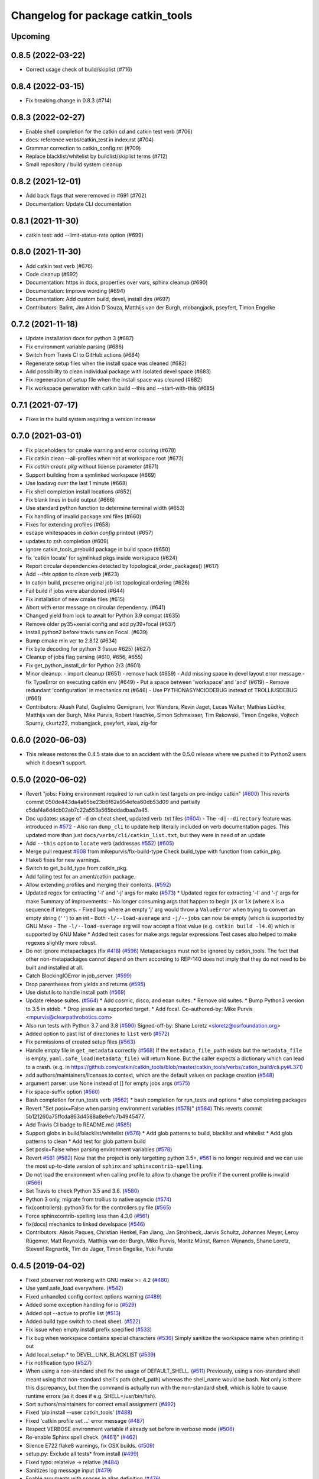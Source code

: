 ^^^^^^^^^^^^^^^^^^^^^^^^^^^^^^^^^^
Changelog for package catkin_tools
^^^^^^^^^^^^^^^^^^^^^^^^^^^^^^^^^^

Upcoming
--------

0.8.5 (2022-03-22)
------------------

* Correct usage check of build/skiplist (#716)

0.8.4 (2022-03-15)
------------------

* Fix breaking change in 0.8.3 (#714)

0.8.3 (2022-02-27)
------------------

* Enable shell completion for the catkin cd and catkin test verb (#706)
* docs: reference verbs/catkin_test in index.rst (#704)
* Grammar correction to catkin_config.rst (#709)
* Replace blacklist/whitelist by buildlist/skiplist terms (#712)
* Small repository / build system cleanup

0.8.2 (2021-12-01)
------------------

* Add back flags that were removed in #691 (#702)
* Documentation: Update CLI documentation

0.8.1 (2021-11-30)
------------------

* catkin test: add --limit-status-rate option (#699)

0.8.0 (2021-11-30)
------------------

* Add catkin test verb (#676)
* Code cleanup (#692)
* Documentation: https in docs, properties over vars, sphinx cleanup (#690)
* Documentation: Improve wording (#694)
* Documentation: Add custom build, devel, install dirs (#697)
* Contributors: Balint, Jim Aldon D'Souza, Matthijs van der Burgh, mobangjack, pseyfert, Timon Engelke

0.7.2 (2021-11-18)
------------------

* Update installation docs for python 3 (#687)
* Fix environment variable parsing (#686)
* Switch from Travis CI to GitHub actions (#684)
* Regenerate setup files when the install space was cleaned (#682)
* Add possibility to clean individual package with isolated devel space (#683)
* Fix regeneration of setup file when the install space was cleaned (#682)
* Fix workspace generation with catkin build --this and --start-with-this (#685)

0.7.1 (2021-07-17)
------------------
* Fixes in the build system requiring a version increase

0.7.0 (2021-03-01)
------------------
* Fix placeholders for cmake warning and error coloring (#678)
* Fix catkin clean --all-profiles when not at workspace root (#673)
* Fix `catkin create pkg` without license parameter (#671) 
* Support building from a symlinked workspace (#669)
* Use loadavg over the last 1 minute (#668)
* Fix shell completion install locations (#652)
* Fix blank lines in build output (#666)
* Use standard python function to determine terminal width (#653)
* Fix handling of invalid package.xml files (#660)
* Fixes for extending profiles (#658)
* escape whitespaces in `catkin config` printout (#657)
* updates to zsh completion (#609)
* Ignore catkin_tools_prebuild package in build space (#650)
* fix 'catkin locate' for symlinked pkgs inside workspace (#624)
* Report circular dependencies detected by topological_order_packages() (#617)
* Add `--this` option to `clean` verb (#623)
* In catkin build, preserve original job list topological ordering (#626)
* Fail build if jobs were abandoned (#644)
* Fix installation of new cmake files (#615)
* Abort with error message on circular dependency. (#641)
* Changed yield from lock to await for Python 3.9 compat (#635)
* Remove older py35+xenial config and add py39+focal (#637)
* Install python2 before travis runs on Focal. (#639)
* Bump cmake min ver to 2.8.12 (#634)
* Fix byte decoding for python 3 (Issue #625) (#627)
* Cleanup of jobs flag parsing (#610, #656, #655)
* Fix get_python_install_dir for Python 2/3 (#601)
* Minor cleanup:
  - import cleanup (#651)
  - remove hack (#659)
  - Add missing space in devel layout error message
  - fix TypeError on executing catkin env (#649)
  - Put a space between 'workspace' and 'and' (#619)
  - Remove redundant 'configuration' in mechanics.rst (#646)
  - Use PYTHONASYNCIODEBUG instead of TROLLIUSDEBUG (#661)
* Contributors: Akash Patel, Guglielmo Gemignani, Ivor Wanders, Kevin Jaget, Lucas Walter, Mathias Lüdtke, Matthijs van der Burgh, Mike Purvis, Robert Haschke, Simon Schmeisser, Tim Rakowski, Timon Engelke, Vojtech Spurny, ckurtz22, mobangjack, pseyfert, xiaxi, zig-for

0.6.0 (2020-06-03)
------------------
* This release restores the 0.4.5 state due to an accident with the 0.5.0 release where we pushed it to Python2 users which it doesn't support.

0.5.0 (2020-06-02)
------------------
* Revert "jobs: Fixing environment required to run catkin test targets on pre-indigo catkin" (`#600 <https://github.com/catkin/catkin_tools/issues/600>`_)
  This reverts commit 050de443da4a65be23b6f62a954efea60db53d09 and partially c5daf4a6d4cb02ab7c22a553a565bddadbaa2a45.
* Doc updates: usage of ``-d`` on cheat sheet, updated verb .txt files (`#604 <https://github.com/catkin/catkin_tools/issues/604>`_)
  - The ``-d|--directory`` feature was introduced in `#572 <https://github.com/catkin/catkin_tools/issues/572>`_
  - Also ran ``dump_cli`` to update help literally included on verb documentation
  pages. This updated more than just ``docs/verbs/cli/catkin_list.txt``, but they
  were in need of an update
* Add ``--this`` option to ``locate`` verb (addresses `#552 <https://github.com/catkin/catkin_tools/issues/552>`_) (`#605 <https://github.com/catkin/catkin_tools/issues/605>`_)
* Merge pull request `#608 <https://github.com/catkin/catkin_tools/issues/608>`_ from mikepurvis/fix-build-type
  Check build_type with function from catkin_pkg.
* Flake8 fixes for new warnings.
* Switch to get_build_type from catkin_pkg.
* Add failing test for an ament/catkin package.
* Allow extending profiles and merging their contents. (`#592 <https://github.com/catkin/catkin_tools/issues/592>`_)
* Updated regex for extracting '-l' and '-j' args for make (`#573 <https://github.com/catkin/catkin_tools/issues/573>`_)
  * Updated regex for extracting '-l' and '-j' args for make
  Summary of improvements:
  - No longer consuming args that happen to begin ``jX`` or ``lX`` (where ``X`` is a
  sequence if integers.
  - Fixed bug where an empty 'j' arg would throw a ``ValueError`` when trying to
  convert an empty string (``''``) to an int
  - Both ``-l/--load-average`` and ``-j/--jobs`` can now be empty (which is
  supported by GNU Make
  - The ``-l/--load-average`` arg will now accept a float value (e.g. ``catkin build -l4.0``) which is supported by GNU Make
  * Added test cases for make args regular expressions
  Test cases also helped to make regexes slightly more robust.
* Do not ignore metapackages (fix `#418 <https://github.com/catkin/catkin_tools/issues/418>`_) (`#596 <https://github.com/catkin/catkin_tools/issues/596>`_)
  Metapackages must not be ignored by catkin_tools. The fact that other non-metapackages
  cannot depend on them according to REP-140 does not imply that they do not need to be
  built and installed at all.
* Catch BlockingIOError in job_server. (`#599 <https://github.com/catkin/catkin_tools/issues/599>`_)
* Drop parentheses from yields and returns (`#595 <https://github.com/catkin/catkin_tools/issues/595>`_)
* Use distutils to handle install path (`#569 <https://github.com/catkin/catkin_tools/issues/569>`_)
* Update release suites. (`#564 <https://github.com/catkin/catkin_tools/issues/564>`_)
  * Add cosmic, disco, and eoan suites.
  * Remove old suites.
  * Bump Python3 version to 3.5 in stdeb.
  * Drop jessie as a supported target.
  * Add focal.
  Co-authored-by: Mike Purvis <mpurvis@clearpathrobotics.com>
* Also run tests with Python 3.7 and 3.8 (`#590 <https://github.com/catkin/catkin_tools/issues/590>`_)
  Signed-off-by: Shane Loretz <sloretz@osrfoundation.org>
* Added option to past list of directories to ``list`` verb (`#572 <https://github.com/catkin/catkin_tools/issues/572>`_)
* Fix permissions of created setup files (`#563 <https://github.com/catkin/catkin_tools/issues/563>`_)
* Handle empty file in ``get_metadata`` correctly (`#568 <https://github.com/catkin/catkin_tools/issues/568>`_)
  If the ``metadata_file_path`` exists but the ``metadata_file`` is empty, ``yaml.safe_load(metadata_file)`` will return None. But the caller expects a dictionary which can lead to a crash. (e.g. in https://github.com/catkin/catkin_tools/blob/master/catkin_tools/verbs/catkin_build/cli.py#L371)
* add authors/maintainers/licenses to context, which are the default values on package creation (`#548 <https://github.com/catkin/catkin_tools/issues/548>`_)
* argument parser: use None instead of [] for empty jobs args (`#575 <https://github.com/catkin/catkin_tools/issues/575>`_)
* Fix space-suffix option (`#560 <https://github.com/catkin/catkin_tools/issues/560>`_)
* Bash completion for run_tests verb (`#562 <https://github.com/catkin/catkin_tools/issues/562>`_)
  * bash completion for run_tests and options
  * also completing packages
* Revert "Set posix=False when parsing environment variables (`#578 <https://github.com/catkin/catkin_tools/issues/578>`_)" (`#584 <https://github.com/catkin/catkin_tools/issues/584>`_)
  This reverts commit 5b121260a75ffcda863d4588a8e9efc7b4945477.
* Add Travis CI badge to README.md (`#585 <https://github.com/catkin/catkin_tools/issues/585>`_)
* Support globs in build/blacklist/whitelist (`#576 <https://github.com/catkin/catkin_tools/issues/576>`_)
  * Add glob patterns to build, blacklist and whitelist
  * Add glob patterns to clean
  * Add test for glob pattern build
* Set posix=False when parsing environment variables (`#578 <https://github.com/catkin/catkin_tools/issues/578>`_)
* Revert `#561 <https://github.com/catkin/catkin_tools/issues/561>`_ (`#582 <https://github.com/catkin/catkin_tools/issues/582>`_)
  Now that the project is only targetting python 3.5+, `#561 <https://github.com/catkin/catkin_tools/issues/561>`_ is no longer required and we can use the most up-to-date version of ``sphinx`` and ``sphinxcontrib-spelling``.
* Do not load the environment when calling profile to allow to change the profile if the current profile is invalid (`#566 <https://github.com/catkin/catkin_tools/issues/566>`_)
* Set Travis to check Python 3.5 and 3.6. (`#580 <https://github.com/catkin/catkin_tools/issues/580>`_)
* Python 3 only, migrate from trollius to native asyncio (`#574 <https://github.com/catkin/catkin_tools/issues/574>`_)
* fix(controllers): python3 fix for the controllers.py file (`#565 <https://github.com/catkin/catkin_tools/issues/565>`_)
* Force sphinxcontrib-spelling less than 4.3.0 (`#561 <https://github.com/catkin/catkin_tools/issues/561>`_)
* fix(docs) mechanics to linked develspace (`#546 <https://github.com/catkin/catkin_tools/issues/546>`_)
* Contributors: Alexis Paques, Christian Henkel, Fan Jiang, Jan Strohbeck, Jarvis Schultz, Johannes Meyer, Leroy Rügemer, Matt Reynolds, Matthijs van der Burgh, Mike Purvis, Moritz Münst, Ramon Wijnands, Shane Loretz, Steven! Ragnarök, Tim de Jager, Timon Engelke, Yuki Furuta

0.4.5 (2019-04-02)
------------------
* Fixed jobserver not working with GNU make >= 4.2 (`#480 <https://github.com/catkin/catkin_tools/issues/480>`_)
* Use yaml.safe_load everywhere. (`#542 <https://github.com/catkin/catkin_tools/issues/542>`_)
* Fixed unhandled config context options warning (`#489 <https://github.com/catkin/catkin_tools/issues/489>`_)
* Added some exception handling for io (`#529 <https://github.com/catkin/catkin_tools/issues/529>`_)
* Added opt --active to profile list (`#513 <https://github.com/catkin/catkin_tools/issues/513>`_)
* Added build type switch to cheat sheet. (`#522 <https://github.com/catkin/catkin_tools/issues/522>`_)
* Fix issue when empty install prefix specified (`#533 <https://github.com/catkin/catkin_tools/issues/533>`_)
* Fix bug when workspace contains special characters (`#536 <https://github.com/catkin/catkin_tools/issues/536>`_)
  Simply sanitize the workspace name when printing it out
* Add local_setup.* to DEVEL_LINK_BLACKLIST (`#539 <https://github.com/catkin/catkin_tools/issues/539>`_)
* Fix notification typo (`#527 <https://github.com/catkin/catkin_tools/issues/527>`_)
* When using a non-standard shell fix the usage of DEFAULT_SHELL. (`#511 <https://github.com/catkin/catkin_tools/issues/511>`_)
  Previously, using a non-standard shell meant using that non-standard shell's path (shell_path) whereas the shell_name would be bash. Not only is there this discrepancy, but then the command is actually run with the non-standard shell, which is liable to cause runtime errors (as it does if e.g. SHELL=/usr/bin/fish).
* Sort authors/maintainers for correct email assignment (`#492 <https://github.com/catkin/catkin_tools/issues/492>`_)
* Fixed 'pip install --user catkin_tools' (`#488 <https://github.com/catkin/catkin_tools/issues/488>`_)
* Fixed 'catkin profile set ...' error message (`#487 <https://github.com/catkin/catkin_tools/issues/487>`_)
* Respect VERBOSE environment variable if already set before in verbose mode (`#506 <https://github.com/catkin/catkin_tools/issues/506>`_)
* Re-enable Sphinx spell check. (`#461 <https://github.com/catkin/catkin_tools/issues/461>`_)" (`#462 <https://github.com/catkin/catkin_tools/issues/462>`_)
* Silence E722 flake8 warnings, fix OSX builds. (`#509 <https://github.com/catkin/catkin_tools/issues/509>`_)
* setup.py: Exclude all tests* from install (`#499 <https://github.com/catkin/catkin_tools/issues/499>`_)
* Fixed typo: relateive -> relative (`#484 <https://github.com/catkin/catkin_tools/issues/484>`_)
* Sanitizes log message input (`#479 <https://github.com/catkin/catkin_tools/issues/479>`_)
* Enable arguments with spaces in alias definition (`#476 <https://github.com/catkin/catkin_tools/issues/476>`_)
* Fixed zsh completion to actually use zsh caching for package list (`#459 <https://github.com/catkin/catkin_tools/issues/459>`_) (`#475 <https://github.com/catkin/catkin_tools/issues/475>`_)
* Fixed doc and completion based on current CLI for interleave output (`#467 <https://github.com/catkin/catkin_tools/issues/467>`_)
  The current CLI for interleave output proposes to use
  --interleave-output instead of --interleave.
* Add trollius to setup.py `install_requires` list (`#474 <https://github.com/catkin/catkin_tools/issues/474>`_)
  closes `#445 <https://github.com/catkin/catkin_tools/issues/445>`_
  This patch can be viewed as continuing the work of pull request `#282 <https://github.com/catkin/catkin_tools/issues/282>`_.
* Fix typo in documentation of option env-cache (`#466 <https://github.com/catkin/catkin_tools/issues/466>`_)
* Implementation of pluggable spaces. (`#458 <https://github.com/catkin/catkin_tools/issues/458>`_)
* Disable Sphinx spell check for now. (`#461 <https://github.com/catkin/catkin_tools/issues/461>`_)
* Better message when missing a required command line tool. (`#455 <https://github.com/catkin/catkin_tools/issues/455>`_)
* Specify return code when build interrupted. (`#452 <https://github.com/catkin/catkin_tools/issues/452>`_)
* Drop utf-8 encoding to compute file hashes in symlink stage (`#399 <https://github.com/catkin/catkin_tools/issues/399>`_)
* Fix logic which merges environment PATH variables. (`#449 <https://github.com/catkin/catkin_tools/issues/449>`_)
* Ignore vim swap files. (`#450 <https://github.com/catkin/catkin_tools/issues/450>`_)
* Add tests for isolated builds. (`#444 <https://github.com/catkin/catkin_tools/issues/444>`_)
* Correctly merge envvars from isolated workspaces. (`#443 <https://github.com/catkin/catkin_tools/issues/443>`_)
* Fix hanging on circular run depend. (`#440 <https://github.com/catkin/catkin_tools/issues/440>`_)
* Contributors: Chris Lalancette, Christian Muck, Felix Widmaier, Florian Tschopp, Hervé Audren, Ian Taylor, JD Yamokoski, Jeremie Deray, Johannes Meyer, Jonathan Bohren, Manuel Binna, Mikael Arguedas, Mike Purvis, Robert Haschke, Scott C. Livingston, Simon Deleersnijder, Tim Rakowski, Tommi, William Woodall, Xfel, luisrayas3

0.4.4 (2017-02-08)
------------------
* Removed unused dependency on ``sphinxcontrib-ansi`` (`#432 <https://github.com/catkin/catkin_tools/issues/432>`_)
* Fixed a small bug in a log message (`#428 <https://github.com/catkin/catkin_tools/issues/428>`_)
* Changed the way symlinks from the private devel spaces were made to better support Python development (`#377 <https://github.com/catkin/catkin_tools/issues/377>`_)
* Fixed a unicode error which occurred when there was unicode output from the compiler (`#368 <https://github.com/catkin/catkin_tools/issues/368>`_)
* Fixed race condition in build related to reading of install space (fixes `#378 <https://github.com/catkin/catkin_tools/issues/378>`_) (`#391 <https://github.com/catkin/catkin_tools/issues/391>`_)
* stderr output from the compiler is now output to stderr by catkin tools to better support integration with IDE's (`#400 <https://github.com/catkin/catkin_tools/issues/400>`_) (`#424 <https://github.com/catkin/catkin_tools/issues/424>`_)
* Improved handling of situation where SHELL environment variable does not exist (`#414 <https://github.com/catkin/catkin_tools/issues/414>`_) (`#421 <https://github.com/catkin/catkin_tools/issues/421>`_)
* Contributors: Jonathan Bohren, Robert Haschke, @dominiquehunziker, Timothee Cour, Mike Purvis

0.4.3 (2017-01-05)
------------------
* Deprecated ``catkin --locate-extra-shell-verbs`` in favor of ``catkin locate --shell-verbs`` (`#352 <https://github.com/catkin/catkin_tools/issues/352>`_)
* Fixed regression in red catkin icon on error feature (`#346 <https://github.com/catkin/catkin_tools/issues/346>`_)
* Fixed a bug in the execution of jobs and display of active status (`#351 <https://github.com/catkin/catkin_tools/issues/351>`_)
* Fixed a bug in environment cache checking (`#353 <https://github.com/catkin/catkin_tools/issues/353>`_)
* Fixed a bug in display of build times over one hour (`#357 <https://github.com/catkin/catkin_tools/issues/357>`_)
* Notifications are now coalesced into a single notification (`#358 <https://github.com/catkin/catkin_tools/issues/358>`_)
* Improvements to shell completion and zsh specific completions (`#365 <https://github.com/catkin/catkin_tools/issues/365>`_)
* Various typos fixed.
* Now uses ``ioctl()`` to determine the terminal width on some platforms (`#415 <https://github.com/catkin/catkin_tools/issues/415>`_) (`#416 <https://github.com/catkin/catkin_tools/issues/416>`_)
* Contributors: Jonathan Bohren, Robert Haschke, Claudio Bandera, Kei Okada, Andreas Hertle, David V. Lu!!, Timo Röhling, G.A. vd. Hoorn

0.4.2 (2016-04-19)
------------------
* Revert `#344 <https://github.com/catkin/catkin_tools/issues/344>`_ until a better fix can be made.

0.4.1 (2016-04-19)
------------------
* Add test for unicode in env (`#345 <https://github.com/catkin/catkin_tools/issues/345>`_)
  Regression test for issue `#338 <https://github.com/catkin/catkin_tools/issues/338>`_.
* Fixed mishandling of environments with unicode values (`#342 <https://github.com/catkin/catkin_tools/issues/342>`_)
* Fixed bug where a long delay occurred when using a slow status rate (`#344 <https://github.com/catkin/catkin_tools/issues/344>`_)
* Contributors: Jonathan Bohren, Steven Peters

0.4.0 (2016-04-18)
------------------
* Major refactor of the job execution engine to use Trollius/Asyncio.
  * Changed the way build environments are generated (no more ``build.sh``).
* Added new "Linked-devel" space option, where the ``devel`` space for each package is isolated, but are symlinked to a single merged ``devel`` space afterwards.
* Added support for cleaning and partial cleaning of the workspace with ``catkin clean``.
* Added "shell verbs" like ``catkin cd`` and ``catkin source`` (requires sourcing of shell files).
* Added support for (and testing for) ``DESTDIR``.
* Warnings are now captured and reported to the console even without ``--verbose``.
* Fixed ``setup.py`` installation when using ``--user``.
* Fixed an issue where CMake was always rerun even when the settings didn't change.
* Added support for the ``.built_by`` marker file to detect when being used at the same time as ``catkin_make[_isolated]``.
* Fixed ``catkin create -p``.
* Improved error message when a circular dependency in the packages is detected.
* Fixed a problem where ``catkin config`` could incorrectly clear the make arguments.
* Fixed a bug where the UI could get stuck on "calculating new jobs".
* Fixed a bug where the ``--isolated-devel`` option would crash when building a subset of the workspace.
* Fixed the "leaf_sources out of bounds" error.
* Moved log files out of ``build/logs`` into "log space" in the workspace root.
* Added `env` utility verb for querying environment and running commands in a modified environment.
* Build types (i.e. cmake, catkin) are now supplied through ``entry_points``.
* Added "environemnt caching" for build jobs to speed up building in some cases.
* Contributors: Alexander Schaefer, Dave Coleman, Dirk Thomas, Esteve Fernandez, Ivor Wanders, Jonathan Bohren, Kartik Mohta, Kei Okada, Kentaro Wada, Robert Haschke, Steven Peters, William Woodall

0.3.1 (2015-12-20)
------------------
* Added some new shell based verbs, i.e. ``catkin cd`` and ``catkin source``.
  `#244 <https://github.com/catkin/catkin_tools/pull/244>`_
  `#192 <https://github.com/catkin/catkin_tools/pull/192>`_
* Use a red icon when a build fails in the notifications.
  `#246 <https://github.com/catkin/catkin_tools/pull/246>`_
* Changed how and where shell completion files are installed.
* Improvements to support ``DESTDIR``.
  `#240 <https://github.com/catkin/catkin_tools/pull/240>`_
* Added a cross tool check to warn users when they are using ``catkin_tools`` in conjunction with either ``catkin_make`` or ``catkin_make_isolated``.
  `#214 <https://github.com/catkin/catkin_tools/pull/214>`_
* Use ``/bin/bash`` as a fallback when the ``SHELL`` environment variable is not set.
  `#239 <https://github.com/catkin/catkin_tools/pull/239>`_
  `#243 <https://github.com/catkin/catkin_tools/pull/243>`_
* Fix error when ``TERM`` doesn't match (through ``ssh`` for example).
  `#232 <https://github.com/catkin/catkin_tools/pull/232>`_

0.3.0 (2015-04-21)
------------------
* Added support for architecture specific libraries directories, a la ``GNUInstallDirs``.
  `#156 <https://github.com/catkin/catkin_tools/pull/156>`_
* Fixed a bug in the implementation of the ``--this`` option of the ``catkin build`` verb.
  `#162 <https://github.com/catkin/catkin_tools/pull/162>`_
* Fixed parsing of and added options that append, remove, or clear arugments which are actually lists, e.g. ``--cmake-args``.
  `#147 <https://github.com/catkin/catkin_tools/pull/147>`_
  `#179 <https://github.com/catkin/catkin_tools/pull/179>`_
* Moved the ANSI color related options to the ``catkin`` command and out of the ``catkin build`` verb.
  `#158 <https://github.com/catkin/catkin_tools/pull/158>`_
* Fixed a bug where the ``--this`` command could look outside of the workspace.
  `#169 <https://github.com/catkin/catkin_tools/pull/169>`_
* Improved the perfomance of listing the result spaces by only loading the environement when asked and caching when needed.
  `#174 <https://github.com/catkin/catkin_tools/pull/174>`_
  `#185 <https://github.com/catkin/catkin_tools/pull/185>`_
  `#190 <https://github.com/catkin/catkin_tools/pull/190>`_
* Added support for blacklisting and whitelisting packages.
  `#175 <https://github.com/catkin/catkin_tools/pull/175>`_
* Some warnings from ``catkin_pkg`` are now suppressed in some verbs. Requires ``catkin_pkg`` >= 0.2.8.
  `#163 <https://github.com/catkin/catkin_tools/pull/163>`_
* Added an internal implementation of the GNU Make server which consolidates jobs amoungst multiple runs of ``make``.
  This has the affect of limiting the total number of jobs make is running even when using a large ``-p`` value.
  This changes the default behavior of the tool, to get the old behavior simply add ``--no-jobserver`` to ``catkin build``.
  This can be set in your build profile with ``catkin config``, or you could use a verb alias to always pass it.
  In general this new default behavior should prevent systems from being brought to their knees by ``catkin build``.
  `#155 <https://github.com/catkin/catkin_tools/pull/155>`_
* Added the ``catkin locate`` verb.
  `#165 <https://github.com/catkin/catkin_tools/pull/165>`_
* Added bash and zsh shell completion.
  `#168 <https://github.com/catkin/catkin_tools/pull/168>`_

0.2.2 (2015-03-09)
------------------
* Added the ``--no-color`` option to the build verb which forces ``catkin build`` to not output color.
* Fixed a bug in a console message.

0.2.1 (2015-02-23)
------------------
* Added options ``--continue-on-error`` and ``--summarize`` (`#138 <https://github.com/catkin/catkin_tools/pull/138>`_)
* Added option for limiting status line updates, ``--status-rate`` (`#141 <https://github.com/catkin/catkin_tools/pull/141>`_)
* Made small fixes to the generated documentation.
* Fixed a bug where ``run_depends`` were not considered in topological ordering.
* Consolidated functions to calculate terminal width.
* Improved failure condition of missing ``cmake`` and ``make`` cli tools.
